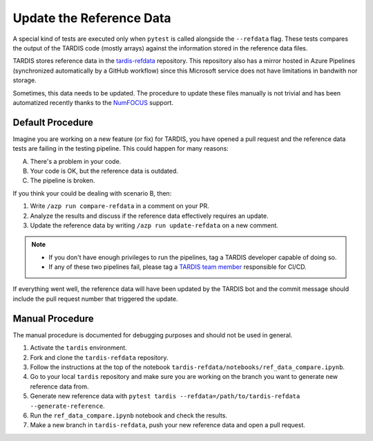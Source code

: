 .. _update refdata:

*************************
Update the Reference Data
*************************

A special kind of tests are executed only when ``pytest`` is called alongside the ``--refdata`` flag.
These tests compares the output of the TARDIS code (mostly arrays) against the information stored
in the reference data files.

TARDIS stores reference data in the `tardis-refdata <https://github.com/tardis-sn/tardis-refdata>`_
repository. This repository also has a mirror hosted in Azure Pipelines (synchronized automatically by a 
GitHub workflow) since this Microsoft service does not have limitations in bandwith nor storage.

Sometimes, this data needs to be updated. The procedure to update these files manually is not trivial
and has been automatized recently thanks to the `NumFOCUS <https://numfocus.org/>`_ support.


=================
Default Procedure
=================

Imagine you are working on a new feature (or fix) for TARDIS, you have opened a pull request and the
reference data tests are failing in the testing pipeline. This could happen for many reasons:

A. There's a problem in your code.
B. Your code is OK, but the reference data is outdated.
C. The pipeline is broken.

If you think your could be dealing with scenario B, then:

#. Write ``/azp run compare-refdata`` in a comment on your PR.
#. Analyze the results and discuss if the reference data effectively requires an update.
#. Update the reference data by writing ``/azp run update-refdata`` on a new comment.

.. note::

    - If you don't have enough privileges to run the pipelines, tag a TARDIS developer capable of doing so.
    - If any of these two pipelines fail, please tag a `TARDIS team member <https://tardis-sn.github.io/team/community_roles/>`_ responsible for CI/CD.

If everything went well, the reference data will have been updated by the TARDIS bot and the commit
message should include the pull request number that triggered the update.

================
Manual Procedure
================

The manual procedure is documented for debugging purposes and should not be used in general.

#. Activate the ``tardis`` environment.
#. Fork and clone the ``tardis-refdata`` repository.
#. Follow the instructions at the top of the notebook ``tardis-refdata/notebooks/ref_data_compare.ipynb``.
#. Go to your local ``tardis`` repository and make sure you are working on the branch you want to generate new reference data from.
#. Generate new reference data with ``pytest tardis --refdata=/path/to/tardis-refdata --generate-reference``.
#. Run the ``ref_data_compare.ipynb`` notebook and check the results.
#. Make a new branch in ``tardis-refdata``, push your new reference data and open a pull request.
